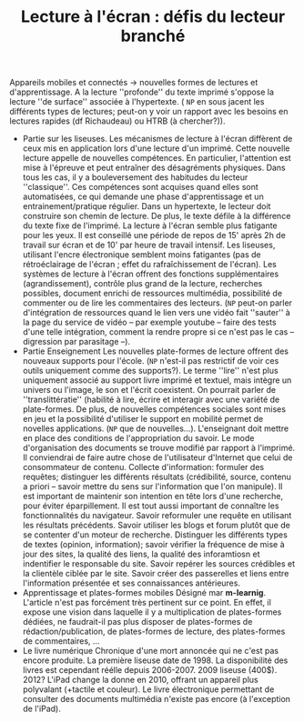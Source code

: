 #+TITLE:  Lecture à l'écran : défis du lecteur branché
		   
     Appareils mobiles et connectés → nouvelles formes de lectures et d'apprentissage.  A la lecture ''profonde'' du texte imprimé s'oppose la lecture ''de surface'' associée à l'hypertexte. ( =NP= en sous jacent les différents types de lectures;  peut-on y voir un rapport avec les besoins en lectures rapides (df Richaudeau) ou HTRB (à chercher?)).

     - Partie sur les liseuses.
       Les mécanismes de lecture à l'écran diffèrent de ceux mis en application lors d'une lecture d'un imprimé.   Cette nouvelle lecture appelle de nouvelles compétences.  En particulier, l'attention est mise à l'épreuve et peut entraîner des désagréments physiques.  Dans tous les cas, il y a bouleversement des habitudes du lecteur ''classique''.  Ces compétences sont acquises quand elles sont automatisées, ce qui demande une phase d'apprentissage et un entrainement/pratique régulier.
       Dans un hypertexte, le lecteur doit construire son chemin de lecture.  De plus, le texte défile à la différence du texte fixe de l'imprimé.  La lecture à l'écran semble plus fatigante pour les yeux.  Il est conseillé une période de repos de 15' après 2h de travail sur écran et de 10' par heure de travail intensif.  Les liseuses, utilisant l'encre électronique semblent moins fatigantes (pas de rétroéclairage de l'écran ; effet du rafraîchissement de l'écran).  Les systèmes de lecture à l'écran offrent des fonctions supplémentaires (agrandissement), contrôle plus grand de la lecture, recherches possibles, document enrichi de ressources multimédia, possibilité de commenter ou de lire les commentaires des lecteurs. (=NP= peut-on parler d'intégration de ressources quand le lien vers une vidéo fait ''sauter'' à la page du service de vidéo -- par exemple youtube -- faire des tests d'une telle intégration, comment la rendre propre si ce n'est pas le cas -- digression par parasitage --).  
     - Partie Enseignement
       Les nouvelles plate-formes de lecture offrent des nouveaux supports pour l'école. (=NP= n'est-il pas restrictif de voir ces outils uniquement comme des supports?).  Le terme ''lire'' n'est plus uniquement associé au support livre imprimé et textuel, mais intègre un univers ou l'image, le son et l'écrit coexistent.  On pourrait parler de ''translittératie'' (habilité à lire, écrire et interagir avec une variété de plate-formes.  De plus, de nouvelles compétences sociales sont mises en jeu et la possibilité d'utiliser le support en mobilité permet de novelles applications.  (=NP= que de nouvelles...).  L'enseignant doit mettre en place des conditions de l'appropriation du savoir.  Le mode d'organisation des documents se trouve modifié par rapport à l'imprimé.  Il conviendrai de faire autre chose de l'utilisateur d'Internet que celui de consommateur de contenu.  Collecte d'information: formuler des requêtes; distinguer les différents résultats (crédibilité, source, contenu a priori -- savoir mettre du sens sur l'information que l'on manipule).  Il est important de maintenir son intention en tête lors d'une recherche, pour éviter éparpillement.
       Il est tout aussi important de connaître les fonctionnalités du navigateur.  Savoir reformuler une requête en utilisant les résultats précédents.  Savoir utiliser les blogs et forum plutôt que de se contenter d'un moteur de recherche.  Distinguer les différents types de textes (opinion, information);  savoir vérifier la fréquence de mise à jour des sites, la qualité des liens, la qualité des inforamtiosn et indentifier le responsable du site.  Savoir repérer les sources crédibles et la clientèle ciblée par le site.  Savoir créer des passerelles et liens entre l'information présentée et ses connaissances antérieures.  
     - Apprentissage et plates-formes mobiles
       Désigné mar *m-learnig*.  L'article n'est pas forcément très pertinent sur ce point.  En effet, il expose une vision dans laquelle il y a multiplication de plates-formes dédiées, ne faudrait-il pas plus disposer de plates-formes de rédaction/publication, de plates-formes de lecture, des plates-formes de commentaires, ...
     - Le livre numérique
       Chronique d'une mort annoncée qui ne c'est pas encore produite.  La première liseuse date de 1998.  La disponibilité des livres est cependant réélle depuis 2006-2007.  2009 liseuse (400$).  2012?  L'iPad change la donne en 2010, offrant un appareil plus polyvalant (+tactile et couleur).  Le livre électronique permettant de consulter des documents multimédia n'existe pas encore (à l'exception de l'iPad).
